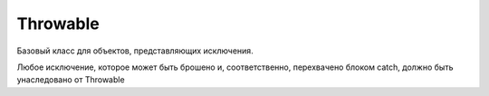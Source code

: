 .. py:module:: java.lang

Throwable
=========

Базовый класс для объектов, представляющих исключения.

Любое исключение, которое может быть брошено и, соответственно, перехвачено блоком catch, должно быть унаследовано от Throwable

.. py:class:: Throwable()
